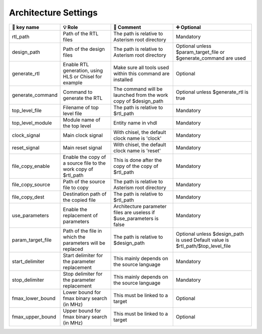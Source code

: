 .. _arch_settings:

Architecture Settings
=====================

+--------------------+-------------------------------------------------------+------------------------------------------------------------+-------------------------------------------+
| 🔑 key name        | 💡 Role                                               | 💬 Comment                                                 | ➕ Optional                               |
+====================+=======================================================+============================================================+===========================================+
| rtl_path           | Path of the RTL files                                 | The path is relative to Asterism root directory            | Mandatory                                 |
+--------------------+-------------------------------------------------------+------------------------------------------------------------+-------------------------------------------+
| design_path        | Path of the design files                              | The path is relative to Asterism root directory            | Optional unless $param_target_file or     |
|                    |                                                       |                                                            | $generate_command are used                |
+--------------------+-------------------------------------------------------+------------------------------------------------------------+-------------------------------------------+
| generate_rtl       | Enable RTL generation, using HLS or Chisel for example| Make sure all tools used within this command are installed | Optional                                  |
+--------------------+-------------------------------------------------------+------------------------------------------------------------+-------------------------------------------+
| generate_command   | Command to generate the RTL                           | The command will be launched from the work copy of         | Optional unless $generate_rtl is true     |
|                    |                                                       | $design_path                                               |                                           |
+--------------------+-------------------------------------------------------+------------------------------------------------------------+-------------------------------------------+
| top_level_file     | Filename of top level file                            | The path is relative to $rtl_path                          | Mandatory                                 |
+--------------------+-------------------------------------------------------+------------------------------------------------------------+-------------------------------------------+
| top_level_module   | Module name of the top level                          | Entity name in vhdl                                        | Mandatory                                 |
+--------------------+-------------------------------------------------------+------------------------------------------------------------+-------------------------------------------+
| clock_signal       | Main clock signal                                     | With chisel, the default clock name is 'clock'             | Mandatory                                 |
+--------------------+-------------------------------------------------------+------------------------------------------------------------+-------------------------------------------+
| reset_signal       | Main reset signal                                     | With chisel, the default clock name is 'reset'             | Mandatory                                 |
+--------------------+-------------------------------------------------------+------------------------------------------------------------+-------------------------------------------+
| file_copy_enable   | Enable the copy of a source file to the work copy of  | This is done after the copy of the copy of $rtl_path       | Mandatory                                 |
|                    | $rtl_path                                             |                                                            |                                           |
+--------------------+-------------------------------------------------------+------------------------------------------------------------+-------------------------------------------+
| file_copy_source   | Path of the source file to copy                       | The path is relative to Asterism root directory            | Mandatory                                 |
+--------------------+-------------------------------------------------------+------------------------------------------------------------+-------------------------------------------+
| file_copy_dest     | Destination path of the copied file                   | The path is relative to $rtl_path                          | Mandatory                                 |
+--------------------+-------------------------------------------------------+------------------------------------------------------------+-------------------------------------------+
| use_parameters     | Enable the replacement of parameters                  | Architecture parameter files are useless if                | Mandatory                                 |
|                    |                                                       | $use_parameters is false                                   |                                           |
+--------------------+-------------------------------------------------------+------------------------------------------------------------+-------------------------------------------+
| param_target_file  | Path of the file in which the parameters will be      | The path is relative to $design_path                       | Optional unless $design_path is used      |
|                    | replaced                                              |                                                            | Default value is $rtl_path/$top_level_file|
+--------------------+-------------------------------------------------------+------------------------------------------------------------+-------------------------------------------+
| start_delimiter    | Start delimiter for the parameter replacement         | This mainly depends on the source language                 | Mandatory                                 |
+--------------------+-------------------------------------------------------+------------------------------------------------------------+-------------------------------------------+
| stop_delimiter     | Stop delimiter for the parameter replacement          | This mainly depends on the source language                 | Mandatory                                 |
+--------------------+-------------------------------------------------------+------------------------------------------------------------+-------------------------------------------+
| fmax_lower_bound   | Lower bound for fmax binary search (in MHz)           | This must be linked to a target                            | Optional                                  |
+--------------------+-------------------------------------------------------+------------------------------------------------------------+-------------------------------------------+
| fmax_upper_bound   | Upper bound for fmax binary search (in MHz)           | This must be linked to a target                            | Optional                                  |
+--------------------+-------------------------------------------------------+------------------------------------------------------------+-------------------------------------------+

